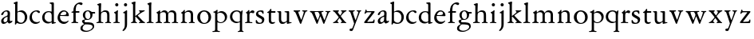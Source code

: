 SplineFontDB: 3.0
FontName: Jannon2
FullName: Jannon2
FamilyName: Jannon2
Weight: Regular
Copyright: Created by trashman with FontForge 2.0 (http://fontforge.sf.net)
UComments: "2010-9-5: Created." 
Version: 001.000
ItalicAngle: 0
UnderlinePosition: -100
UnderlineWidth: 50
Ascent: 700
Descent: 300
LayerCount: 3
Layer: 0 0 "Back"  1
Layer: 1 0 "Fore"  0
Layer: 2 0 "backup"  0
NeedsXUIDChange: 1
XUID: [1021 658 797806517 9253483]
FSType: 0
OS2Version: 0
OS2_WeightWidthSlopeOnly: 0
OS2_UseTypoMetrics: 1
CreationTime: 1283672823
ModificationTime: 1284461884
OS2TypoAscent: 0
OS2TypoAOffset: 1
OS2TypoDescent: 0
OS2TypoDOffset: 1
OS2TypoLinegap: 90
OS2WinAscent: 0
OS2WinAOffset: 1
OS2WinDescent: 0
OS2WinDOffset: 1
HheadAscent: 0
HheadAOffset: 1
HheadDescent: 0
HheadDOffset: 1
MarkAttachClasses: 1
DEI: 91125
Encoding: UnicodeBmp
UnicodeInterp: none
NameList: Adobe Glyph List
DisplaySize: -48
AntiAlias: 1
FitToEm: 1
WinInfo: 64 16 4
BeginPrivate: 9
BlueValues 23 [-21 1 380 410 637 668]
OtherBlues 11 [-260 -241]
BlueScale 9 0.0319355
BlueFuzz 1 0
BlueShift 1 7
StdHW 4 [24]
StdVW 4 [71]
StemSnapH 4 [24]
StemSnapV 4 [71]
EndPrivate
BeginChars: 65536 53

StartChar: a
Encoding: 97 97 0
Width: 408
VWidth: 0
Flags: WO
HStem: -14 52<93.5 183.084> -5 62<282 364.993> 365 34<144.469 231.383>
VStem: 37 73<47.3158 124.649 258.812 316.433> 236 71<66.1794 204.997 226.661 360.891>
LayerCount: 3
Back
SplineSet
308 -5 m 4x62
 256 -5 237 47 233 47 c 4
 232 47 221 35 201 20 c 4
 181 5 151 -14 111 -14 c 4
 87 -14 41 6 41 55 c 4xaa
 41 146 118 183 211 225 c 4
 238 237 239 268 239 311 c 4
 239 342 229 362 181 362 c 4
 158 362 135 344 123 325 c 4
 115 311 111 292 105 276 c 4
 99 259 66 247 57 247 c 4
 45 247 38 253 38 269 c 4
 38 308 114 399 215 399 c 4
 298.050847458 399 314.942545246 333.192760701 314.942545246 257.317306054 c 4xb4
 314.942545246 205.288422867 307 148.525423729 307 105 c 4
 307 77 313 57 335 57 c 4
 351 57 359 62 368 68 c 4
 379 75 389 76 389 61 c 4
 389 28 348 -5 308 -5 c 4x62
112 100 m 4
 112 62 133 38 160 38 c 4
 171 38 183 42 195 50 c 4
 229 72 236 93 236 181 c 6
 236 192 l 6xac
 236 201 235 205 231 205 c 4
 227 205 219 203 210 199 c 4
 165 181 112 150 112 100 c 4
EndSplineSet
Fore
SplineSet
308 -5 m 0x78
 256 -5 239 49 235 49 c 0
 234 49 221 35 201 20 c 0
 181 5 151 -14 111 -14 c 0xb8
 76 -14 37 6 37 55 c 0
 37 146 125 188 211 225 c 0
 240 237 240 244 240 311 c 0
 240 340 232 365 194 365 c 0
 162 365 137 348 123 325 c 0
 115 311 111 292 105 276 c 0
 99 259 66 247 57 247 c 0
 45 247 38 253 38 269 c 0
 38 308 114 399 215 399 c 0
 265.896494462 399 313.228809678 371.257835144 313.228809678 313.994985912 c 0
 313.228809678 266.773904226 307 165 307 123 c 2
 307 105 l 2
 307 77 313 57 335 57 c 0
 351 57 359 62 368 68 c 0
 379 75 389 76 389 61 c 0
 389 28 348 -5 308 -5 c 0x78
110 91 m 0
 110 59 132 38 160 38 c 0
 171 38 183 42 195 50 c 0
 229 72 236 93 236 181 c 2
 236 192 l 2
 236 201 235 205 231 205 c 0
 227 205 219 203 210 199 c 0
 164 181 110 148 110 91 c 0
EndSplineSet
Validated: 524289
Layer: 2
SplineSet
308 -5 m 4x62
 256 -5 237 47 233 47 c 4
 232 47 221 35 201 20 c 4
 181 5 151 -14 111 -14 c 4
 87 -14 41 6 41 55 c 4xaa
 41 146 118 183 211 225 c 4
 238 237 239 268 239 311 c 4
 239 342 229 362 181 362 c 4
 158 362 135 344 123 325 c 4
 115 311 111 292 105 276 c 4
 99 259 66 247 57 247 c 4
 45 247 38 253 38 269 c 4
 38 308 114 399 215 399 c 4
 298.050847458 399 314.942545246 333.192760701 314.942545246 257.317306054 c 4xb4
 314.942545246 205.288422867 307 148.525423729 307 105 c 4
 307 77 313 57 335 57 c 4
 351 57 359 62 368 68 c 4
 379 75 389 76 389 61 c 4
 389 28 348 -5 308 -5 c 4x62
112 100 m 4
 112 62 133 38 160 38 c 4
 171 38 183 42 195 50 c 4
 229 72 236 93 236 181 c 6
 236 192 l 6xac
 236 201 235 205 231 205 c 4
 227 205 219 203 210 199 c 4
 165 181 112 150 112 100 c 4
308 -5 m 0x78
 256 -5 237 47 233 47 c 0
 230 47 173 -14 109 -14 c 0xb8
 78 -14 41 6 41 55 c 0
 41 151 132 193 211 225 c 0
 234 234 236 244 236 267 c 2
 236 290 l 2
 236 328 234 359 181 359 c 0
 158 359 135 341 123 322 c 0
 115 308 113 289 107 273 c 0
 101 256 80 244 57 244 c 0
 45 244 38 250 38 266 c 0
 38 305 114 398 215 398 c 0
 266 398 307 368 307 308 c 0
 307 263 302 115 302 105 c 0
 302 77 313 57 335 57 c 0
 351 57 359 62 368 68 c 0
 379 75 389 76 389 61 c 0
 389 28 348 -5 308 -5 c 0x78
112 100 m 0
 112 58 142 43 172 43 c 0
 233 43 236 118 236 181 c 0
 236 199 235 205 229 205 c 0
 225 205 219 203 210 199 c 0
 165 181 112 150 112 100 c 0
EndSplineSet
EndChar

StartChar: b
Encoding: 98 98 1
Width: 488
VWidth: 0
Flags: W
HStem: -10 36<195.055 315.663> 348 49<186.018 304.093> 648 20G<124.5 140.5>
VStem: 75 71<63.3709 341.848 365.817 597.691> 380 74<103.206 270.62>
LayerCount: 3
Fore
SplineSet
86 -32 m 0
 71 -32 68 -22 68 -12 c 0
 68 0 75 88 75 152 c 2
 75 565 l 2
 75 590 73 590 55 597 c 0
 42 602 26 605 26 618 c 0
 26 627 28 630 46 638 c 0
 76 651 116 668 133 668 c 0
 148 668 151 661 151 648 c 0
 151 632 146 601 146 572 c 2
 146 370 l 2
 146 353 150 355 160 361 c 0
 187 378 229 397 275 397 c 0
 380 397 454 294 454 200 c 0
 454 81 367 -10 246 -10 c 0
 191 -10 139 18 131 18 c 0
 112 18 112 -32 86 -32 c 0
380 188 m 0
 380 276 320 348 219 348 c 0
 179 348 166 344 146 330 c 0
 144 329 144 298 144 266 c 2
 144 99 l 2
 144 81 194 26 257 26 c 0
 345 26 380 112 380 188 c 0
EndSplineSet
Validated: 1
EndChar

StartChar: c
Encoding: 99 99 2
Width: 398
VWidth: 0
Flags: W
HStem: -18 54<174.032 301.404> 371 34<176.863 267.808>
VStem: 26 74<111.772 274.722>
LayerCount: 3
Back
SplineSet
327 326 m 4
 285 326 272 373 233 373 c 4
 203 373 100 345 100 183 c 4
 100 98 172 33 251 33 c 4
 311 33 321 57 336 57 c 4
 343 57 347 52 347 47 c 4
 347 17 272 -21 216 -21 c 4
 112 -21 26 54 26 174 c 4
 26 303 119 407 256 407 c 4
 298 407 356 398 356 357 c 4
 356 340 348 326 327 326 c 4
EndSplineSet
Fore
SplineSet
323 320 m 0
 281 320 272 371 233 371 c 0
 204 371 100 347 100 199 c 0
 100 103 165 36 251 36 c 0
 316 36 318 56 339 62 c 0
 346 64 350 57 350 52 c 0
 350 22 277 -18 216 -18 c 0
 112 -18 26 54 26 174 c 0
 26 303 119 405 256 405 c 0
 298 405 352 392 352 351 c 0
 352 334 338 320 323 320 c 0
EndSplineSet
Validated: 1
EndChar

StartChar: d
Encoding: 100 100 3
Width: 469
VWidth: 0
Flags: W
HStem: -18 55<388.206 425.194> 32 11<245 317> 349 31<165.885 279.707> 636 20G<348 368.5>
VStem: 21 75<113.064 269.474> 317 71<49.7979 318.828 366.004 609.575>
LayerCount: 3
Fore
SplineSet
439 37 m 0xbc
 446 37 451 27 451 17 c 0
 451 5 340 -18 338 -18 c 0xbc
 311 -18 325 32 317 32 c 0
 315 32 261 -5 209 -5 c 0
 88 -5 21 73 21 177 c 0
 21 289 103 380 227 380 c 0
 262 380 307 366 313 366 c 0
 318 366 317 371 317 384 c 2
 317 578 l 2
 317 627 254 603 254 633 c 0
 254 645 265 651 280 652 c 0
 322 655 335 656 361 656 c 0
 376 656 389 646 389 620 c 0
 389 600 388 579 388 561 c 2
 388 68 l 2
 388 44 391 32 407 32 c 0x7c
 418 32 431 37 439 37 c 0xbc
96 194 m 0
 96 83 191 43 245 43 c 0x7c
 273 43 319 48 319 74 c 2
 319 251 l 2
 319 310 281 349 228 349 c 0
 148 349 96 291 96 194 c 0
EndSplineSet
Validated: 1
Layer: 2
SplineSet
439 37 m 4xb8
 446 37 451 27 451 17 c 4
 451 5 340 -18 338 -18 c 4xb8
 311 -18 325 32 317 32 c 4
 315 32 261 -5 209 -5 c 4
 88 -5 21 73 21 177 c 4
 21 289 103 380 227 380 c 4
 262 380 307 366 313 366 c 4
 318 366 317 371 317 384 c 6
 317 578 l 6
 317 627 254 603 254 633 c 4
 254 645 265 651 280 652 c 4
 322 655 335 656 361 656 c 4
 376 656 389 646 389 620 c 4
 389 600 388 599 388 581 c 6
 388 68 l 6
 388 44 391 32 407 32 c 4x78
 418 32 431 37 439 37 c 4xb8
96 194 m 4
 96 83 191 43 245 43 c 4x78
 273 43 319 48 319 74 c 6
 319 251 l 6
 319 310 281 349 228 349 c 4
 148 349 96 291 96 194 c 4
EndSplineSet
EndChar

StartChar: e
Encoding: 101 101 4
Width: 421
VWidth: 0
Flags: W
HStem: -18 63<173.187 304.728> 240 25<119.008 282.913> 369 36<177.188 288.17>
VStem: 30 74<117.445 237.595> 307 76<249 330.572>
LayerCount: 3
Back
SplineSet
369 75 m 4
 369 64 314 -18 220 -18 c 4
 123 -18 30 56 30 177 c 4
 30 291 112 405 223 405 c 4
 318 405 383 328 383 262 c 4
 383 236 374 233 359 233 c 4
 330 233 140 240 116 240 c 4
 105 240 104 222 104 205 c 4
 104 103 172 45 243 45 c 4
 328 45 346 87 354 87 c 4
 365 87 369 81 369 75 c 4
307 311 m 4
 307 354 266 369 226 369 c 4
 175 369 119 303 119 278 c 4
 119 266 130 265 141 265 c 4
 241 265 307 265 307 311 c 4
EndSplineSet
Fore
SplineSet
374 75 m 0
 374 64 319 -18 225 -18 c 0
 124 -18 30 56 30 177 c 0
 30 291 112 405 223 405 c 0
 318 405 383 328 383 262 c 0
 383 236 374 233 359 233 c 0
 330 233 140 240 116 240 c 0
 105 240 104 222 104 205 c 0
 104 103 173 45 248 45 c 0
 333 45 351 87 359 87 c 0
 370 87 374 81 374 75 c 0
307 311 m 0
 307 354 266 369 226 369 c 0
 175 369 119 303 119 278 c 0
 119 266 130 265 141 265 c 0
 241 265 307 265 307 311 c 0
EndSplineSet
Validated: 1
Layer: 2
SplineSet
364 69 m 4
 364 53 301 -18 220 -18 c 4
 123 -18 30 56 30 177 c 4
 30 291 112 405 223 405 c 4
 318 405 383 328 383 262 c 4
 383 236 374 233 359 233 c 4
 330 233 140 240 116 240 c 4
 105 240 104 222 104 205 c 4
 104 103 172 45 243 45 c 4
 319 45 344 85 352 85 c 4
 363 85 364 75 364 69 c 4
307 311 m 4
 307 354 266 369 226 369 c 4
 175 369 119 303 119 278 c 4
 119 266 130 265 141 265 c 4
 241 265 307 265 307 311 c 4
EndSplineSet
EndChar

StartChar: f
Encoding: 102 102 5
Width: 314
VWidth: 0
Flags: MW
HStem: -3 28<37.0808 89.2851 186.875 251.968> 332 48<172.002 287> 608 53<229.499 318.159>
VStem: 101 71<35.0728 332 380.307 523.321>
LayerCount: 3
Fore
SplineSet
172 393 m 0
 172 380 175 380 193 380 c 2
 270 380 l 2
 286 380 287 379 287 367 c 2
 287 344 l 2
 287 335 285 332 270 332 c 2
 193 332 l 2
 173 332 172 330 172 315 c 2
 172 77 l 2
 172 35 192 33 231 26 c 0
 243 24 252 21 252 10 c 0
 252 -2 241 -3 231 -3 c 0
 219 -3 172 1 139 1 c 0
 106 1 85 -3 53 -3 c 0
 44 -3 37 -1 37 9 c 0
 37 21 43 22 55 25 c 0
 87 33 101 39 101 72 c 2
 101 316 l 2
 101 329 99 332 82 332 c 2
 60 332 l 2
 47 332 39 334 39 346 c 0
 39 365 62 366 78 370 c 0
 102 376 100 374 101 405 c 0
 102 441 107 490 127 535 c 0
 152 593 233 661 305 661 c 0
 352 661 388 647 388 623 c 0
 388 601 370 578 349 578 c 0
 316 578 295 608 266 608 c 0
 173 608 172 442 172 393 c 0
EndSplineSet
Validated: 1
EndChar

StartChar: g
Encoding: 103 103 6
Width: 473
VWidth: 0
Flags: W
HStem: -260 34<110.367 264.839> -30 65<121.561 339.893> 103 25<191.781 265.033> 314 49<373.001 455.594> 379 28<183.921 260.631>
VStem: -4 65<-190.96 -86.9331> 44 76<39.0096 96.7859> 70 72<178.625 339.28> 307 67<183.013 312.271> 377 49<-152.556 -60.2243>
LayerCount: 3
Fore
SplineSet
223 379 m 0xf9c0
 169 379 142 321 142 260 c 0
 142 195 172 128 230 128 c 0
 283 128 307 184 307 243 c 0
 307 309 277 379 223 379 c 0xf9c0
377 -101 m 0
 377 -32 258 -30 145 -30 c 0
 136 -30 61 -80 61 -144 c 0xfcc0
 61 -212 152 -226 194 -226 c 0
 269 -226 377 -176 377 -101 c 0
230 407 m 0
 299 407 342 363 355 363 c 2
 416 363 l 2
 448 363 456 362 456 332 c 0
 456 322 454 314 444 314 c 2
 390 314 l 2
 374 314 373 307 373 297 c 0
 373 288 374 279 374 270 c 0
 374 181 316 103 211 103 c 0
 195 103 177 105 162 105 c 0
 139 105 120 85 120 66 c 0xfac0
 120 50 132 35 165 35 c 0
 297 34 426 41 426 -94 c 0
 426 -181 280 -260 175 -260 c 0
 91 -260 -4 -241 -4 -155 c 0xfcc0
 -4 -51 108 -40 108 -21 c 0
 108 -14 44 24 44 67 c 0xfac0
 44 113 139 109 139 121 c 0
 139 131 70 164 70 266 c 0xf9c0
 70 342 129 407 230 407 c 0
EndSplineSet
Validated: 1
EndChar

StartChar: h
Encoding: 104 104 7
Width: 513
VWidth: 0
Flags: W
HStem: -3 28<21.0808 81.3721 171.917 237.965 296.081 350.439 432.003 482.965> 351 47<222.512 333.947> 617 20G<137 153>
VStem: 93 71<33.6497 316.939 334.004 571.519> 358 71<30.9565 326.716>
LayerCount: 3
Fore
SplineSet
164 72 m 2
 164 30 177 33 216 26 c 0
 228 24 238 21 238 10 c 0
 238 -2 226 -3 216 -3 c 0
 204 -3 164 1 131 1 c 0
 98 1 69 -3 37 -3 c 0
 28 -3 21 -1 21 9 c 0
 21 21 27 22 39 25 c 0
 71 33 93 34 93 67 c 2
 93 525 l 2
 93 561 88 568 66 573 c 0
 57 575 43 579 43 591 c 0
 43 603 57 608 68 612 c 0
 100 623 129 637 145 637 c 0
 161 637 170 628 170 618 c 0
 170 589 164 465 164 395 c 2
 164 358 l 2
 164 340 165 334 168 334 c 0
 172 334 178 343 187 351 c 0
 218 378 254 398 300 398 c 0
 397 398 429 349 429 255 c 2
 429 72 l 2
 429 30 430 34 461 26 c 0
 473 23 483 21 483 10 c 0
 483 -2 471 -3 461 -3 c 0
 449 -3 416 1 386 1 c 0
 355 1 336 -3 312 -3 c 0
 303 -3 296 -1 296 9 c 0
 296 21 302 22 314 25 c 0
 346 33 358 34 358 67 c 2
 358 228 l 2
 358 284 356 351 278 351 c 0
 249 351 218 344 195 326 c 0
 165 303 164 271 164 223 c 2
 164 72 l 2
EndSplineSet
Validated: 1
EndChar

StartChar: i
Encoding: 105 105 8
Width: 264
VWidth: 0
Flags: W
HStem: -3 28<28.0808 88.5062 169.006 229.965> 533 100<92.4375 175.562>
VStem: 84 100<541.438 624.562> 95 71<30.5186 310.846>
LayerCount: 3
Fore
SplineSet
166 72 m 2xd0
 166 25 169 33 208 26 c 0
 220 24 230 21 230 10 c 0
 230 -2 218 -3 208 -3 c 0
 182 -3 153 1 120 1 c 0
 94 1 74 -3 44 -3 c 0
 35 -3 28 -1 28 9 c 0
 28 21 34 22 46 25 c 0
 78 33 95 26 95 67 c 2
 95 260 l 2
 95 298 89 301 66 316 c 0
 58 321 50 323 50 335 c 0
 50 357 68 347 108 372 c 0
 138 391 143 411 160 411 c 0
 167 411 171 406 171 391 c 0
 171 380 166 338 166 327 c 2
 166 72 l 2xd0
84 583 m 0xe0
 84 611 106 633 134 633 c 0
 162 633 184 611 184 583 c 0
 184 555 162 533 134 533 c 0
 106 533 84 555 84 583 c 0xe0
EndSplineSet
Validated: 1
Layer: 2
SplineSet
166 72 m 6xd0
 166 25 169 33 208 26 c 4
 220 24 230 21 230 10 c 4
 230 -2 218 -3 208 -3 c 4
 182 -3 153 1 120 1 c 4
 94 1 74 -3 44 -3 c 4
 35 -3 28 -1 28 9 c 4
 28 21 34 22 46 25 c 4
 78 33 95 26 95 67 c 6
 95 260 l 6
 95 298 89 301 66 316 c 4
 58 321 50 323 50 335 c 4
 50 348 56 350 66 353 c 4
 92 360 121 377 141 400 c 4
 147 407 154 411 160 411 c 4
 167 411 171 406 171 391 c 4
 171 380 166 338 166 327 c 6
 166 72 l 6xd0
84 583 m 4xe0
 84 611 106 633 134 633 c 4
 162 633 184 611 184 583 c 4
 184 555 162 533 134 533 c 4
 106 533 84 555 84 583 c 4xe0
EndSplineSet
EndChar

StartChar: j
Encoding: 106 106 9
Width: 264
VWidth: 0
Flags: W
HStem: 533 100<92.4375 175.562>
VStem: 84 100<541.438 624.562> 111 71<-137.427 318.092>
LayerCount: 3
Fore
SplineSet
111 301 m 2xa0
 111 314 101 317 91 318 c 0
 66 320 56 319 56 332 c 0
 56 350 92 362 115 377 c 0
 152 401 154 411 168 411 c 0
 175 411 184 403 184 388 c 0xc0
 184 377 182 338 182 327 c 2
 182 -25 l 2
 182 -61 179 -102 154 -151 c 0
 145 -168 97 -241 55 -241 c 0
 49 -241 38 -231 38 -222 c 0
 38 -220 39 -218 40 -217 c 0
 107 -139 111 -114 111 -24 c 2
 111 301 l 2xa0
84 583 m 0
 84 611 106 633 134 633 c 0
 162 633 184 611 184 583 c 0
 184 555 162 533 134 533 c 0
 106 533 84 555 84 583 c 0
EndSplineSet
Validated: 1
Layer: 2
SplineSet
111 301 m 6xa0
 111 314 101 317 91 318 c 4
 66 320 56 319 56 332 c 4
 56 345 73 353 82 358 c 4
 109 372 130 386 149 402 c 4
 156 408 162 411 168 411 c 4
 175 411 184 403 184 388 c 4xc0
 184 377 182 338 182 327 c 6
 182 -25 l 6
 182 -61 179 -102 154 -151 c 4
 145 -168 97 -241 55 -241 c 4
 49 -241 38 -231 38 -222 c 4
 38 -220 39 -218 40 -217 c 4
 107 -139 111 -114 111 -24 c 6
 111 301 l 6xa0
84 583 m 4
 84 611 106 633 134 633 c 4
 162 633 184 611 184 583 c 4
 184 555 162 533 134 533 c 4
 106 533 84 555 84 583 c 4
EndSplineSet
EndChar

StartChar: k
Encoding: 107 107 10
Width: 491
VWidth: 0
Flags: W
HStem: -3 30<29.1805 82.6914 173.375 221.376 273.616 318.995 427.815 472.974> 361 28<277.01 308.897 415.007 461.941> 648 20G<143 162>
VStem: 93 71<34.9395 195 214 595.621> 311 151<326.5 381.5>
DStem2: 245 222 187 186 0.697865 -0.71623<-7.14978 181.859>
LayerCount: 3
Fore
SplineSet
164 72 m 2
 164 45 179 34 194 27 c 0
 209 20 223 17 223 7 c 0
 223 -2 217 -3 209 -3 c 0
 189 -3 165 1 131 1 c 0
 98 1 70 -3 45 -3 c 0
 36 -3 29 -1 29 9 c 0
 29 21 35 24 47 27 c 0
 79 35 93 42 93 72 c 2
 93 549 l 2
 93 585 87 586 66 599 c 0
 58 604 43 610 43 622 c 0
 43 634 57 639 68 643 c 0
 100 654 132 668 154 668 c 0
 170 668 170 659 170 642 c 0
 169 613 164 602 164 532 c 2
 164 214 l 1
 202 241 311 316 311 337 c 0
 311 353 300 357 290 361 c 0
 283 364 277 367 277 375 c 0
 277 384 291 389 302 389 c 0
 322 389 353 387 368 387 c 0
 411 387 422 389 440 389 c 0
 453 389 462 387 462 376 c 0
 462 367 453 365 442 360 c 0
 340 313 305 279 250 238 c 0
 247 236 238 229 245 222 c 2
 397 66 l 2
 422 40 447 32 461 25 c 0
 469 21 473 18 473 13 c 0
 473 0 466 -1 449 -1 c 0
 414 -1 427 0 388 0 c 0
 345 0 330 -2 289 -2 c 0
 279 -2 273 0 273 9 c 0
 273 20 291 23 304 27 c 0
 312 30 319 33 319 40 c 0
 319 44 316 50 310 57 c 0
 264 108 208 166 187 186 c 0
 180 193 164 204 164 195 c 2
 164 72 l 2
EndSplineSet
Validated: 1
EndChar

StartChar: l
Encoding: 108 108 11
Width: 274
VWidth: 0
Flags: W
HStem: -3 28<21.0808 81.3721 171.917 237.965> 624 20G<143 162>
VStem: 93 71<33.6497 571.621>
LayerCount: 3
Fore
SplineSet
164 72 m 2
 164 30 177 33 216 26 c 0
 228 24 238 21 238 10 c 0
 238 -2 226 -3 216 -3 c 0
 204 -3 164 1 131 1 c 0
 98 1 69 -3 37 -3 c 0
 28 -3 21 -1 21 9 c 0
 21 21 27 22 39 25 c 0
 71 33 93 34 93 67 c 2
 93 525 l 2
 93 561 87 562 66 575 c 0
 58 580 43 586 43 598 c 0
 43 610 57 615 68 619 c 0
 100 630 132 644 154 644 c 0
 170 644 170 635 170 618 c 0
 169 589 164 578 164 508 c 2
 164 72 l 2
EndSplineSet
Validated: 1
EndChar

StartChar: m
Encoding: 109 109 12
Width: 763
VWidth: 0
Flags: W
HStem: -3 28<27.0808 81.7383 178.516 227.971 279.092 338.592 426.663 484.96 534.092 594.186 679.003 733.959> 352 57<234.096 331.007 468.333 582.144>
VStem: 93 71<33.8934 308.711> 349 71<32.723 332.49> 605 71<33.1035 327.246>
CounterMasks: 1 38
LayerCount: 3
Fore
SplineSet
169 354 m 2
 169 340 180 344 187 351 c 0
 218 378 253 409 299 409 c 0
 361 409 393 378 411 329 c 1
 439 363 470 409 542 409 c 0
 625 409 676 362 676 270 c 2
 676 72 l 2
 676 30 677 34 708 26 c 0
 720 23 734 21 734 10 c 0
 734 -2 720 -3 710 -3 c 0
 698 -3 663 1 633 1 c 0
 602 1 575 -3 551 -3 c 0
 542 -3 534 -1 534 9 c 0
 534 21 541 22 553 25 c 0
 585 33 605 34 605 67 c 2
 605 246 l 2
 605 297 602 352 511 352 c 0
 459 352 420 337 420 270 c 2
 420 72 l 2
 420 30 430 34 461 26 c 0
 473 23 485 21 485 10 c 0
 485 -2 471 -3 461 -3 c 0
 449 -3 407 1 377 1 c 0
 346 1 320 -3 296 -3 c 0
 287 -3 279 -1 279 9 c 0
 279 21 286 22 298 25 c 0
 330 33 349 34 349 67 c 2
 349 260 l 2
 349 307 343 352 270 352 c 0
 219 352 164 323 164 292 c 2
 164 76 l 2
 164 56 168 36 206 26 c 0
 218 23 228 21 228 10 c 0
 228 -2 218 -3 208 -3 c 0
 196 -3 163 1 131 1 c 0
 109 1 51 -3 43 -3 c 0
 34 -3 27 -1 27 9 c 0
 27 21 33 22 45 25 c 0
 77 33 93 37 93 72 c 2
 93 275 l 2
 93 287 92 303 83 309 c 0
 68 319 52 324 52 337 c 0
 52 356 88 362 107 375 c 0
 135 395 133 406 153 406 c 0
 161 406 169 399 169 391 c 2
 169 354 l 2
EndSplineSet
Validated: 1
Layer: 2
SplineSet
169 354 m 6
 169 340 180 344 187 351 c 4
 218 378 253 409 299 409 c 4
 361 409 393 378 411 329 c 5
 439 363 470 409 542 409 c 4
 625 409 676 362 676 270 c 6
 676 72 l 6
 676 30 677 34 708 26 c 4
 720 23 734 21 734 10 c 4
 734 -2 720 -3 710 -3 c 4
 698 -3 663 1 633 1 c 4
 602 1 575 -3 551 -3 c 4
 542 -3 534 -1 534 9 c 4
 534 21 541 22 553 25 c 4
 585 33 605 34 605 67 c 6
 605 246 l 6
 605 297 602 352 511 352 c 4
 459 352 420 337 420 270 c 6
 420 72 l 6
 420 30 430 34 461 26 c 4
 473 23 485 21 485 10 c 4
 485 -2 471 -3 461 -3 c 4
 449 -3 407 1 377 1 c 4
 346 1 320 -3 296 -3 c 4
 287 -3 279 -1 279 9 c 4
 279 21 286 22 298 25 c 4
 330 33 349 34 349 67 c 6
 349 260 l 6
 349 307 343 352 270 352 c 4
 219 352 164 323 164 292 c 6
 164 76 l 6
 164 56 168 36 206 26 c 4
 218 23 228 21 228 10 c 4
 228 -2 218 -3 208 -3 c 4
 196 -3 163 1 131 1 c 4
 109 1 51 -3 43 -3 c 4
 34 -3 27 -1 27 9 c 4
 27 21 33 22 45 25 c 4
 77 33 93 37 93 72 c 6
 93 275 l 6
 93 287 92 303 83 309 c 4
 68 319 52 324 52 337 c 4
 52 348 64 355 79 361 c 4
 102 371 108 374 131 396 c 4
 134 399 139 406 153 406 c 4
 161 406 169 399 169 391 c 6
 169 354 l 6
EndSplineSet
EndChar

StartChar: n
Encoding: 110 110 13
Width: 515
VWidth: 0
Flags: W
HStem: -3 28<40.0808 81.7758 175.862 235.971 291.092 346.439 428.003 480.96> 351 47<214.679 328.739>
VStem: 93 71<33.4353 296.717> 354 71<30.9565 324.979>
LayerCount: 3
Fore
SplineSet
164 347 m 0
 164 341 164 339 166 339 c 0
 170 339 178 348 187 356 c 0
 218 383 247 398 293 398 c 0
 376 398 425 362 425 270 c 2
 425 72 l 2
 425 30 426 34 457 26 c 0
 469 23 481 21 481 10 c 0
 481 -2 467 -3 457 -3 c 0
 445 -3 412 1 382 1 c 0
 351 1 332 -3 308 -3 c 0
 299 -3 291 -1 291 9 c 0
 291 21 298 22 310 25 c 0
 342 33 354 34 354 67 c 2
 354 228 l 2
 354 284 353 351 264 351 c 0
 224 351 164 323 164 292 c 2
 164 69 l 2
 164 41 175 33 214 26 c 0
 226 24 236 21 236 10 c 0
 236 -2 226 -3 216 -3 c 0
 204 -3 163 1 131 1 c 0
 109 1 64 -3 56 -3 c 0
 47 -3 40 -1 40 9 c 0
 40 21 46 22 58 25 c 0
 90 33 93 58 93 77 c 2
 93 269 l 2
 93 283 93 291 82 297 c 0
 66 306 51 302 51 322 c 0
 51 338 79 338 106 365 c 0
 134 393 136 412 153 412 c 0
 159 412 168 408 168 398 c 0
 168 382 164 362 164 347 c 0
EndSplineSet
Validated: 1
Layer: 2
SplineSet
164 347 m 4
 164 341 164 339 166 339 c 4
 170 339 178 348 187 356 c 4
 218 383 247 398 293 398 c 4
 376 398 425 362 425 270 c 6
 425 72 l 6
 425 30 426 34 457 26 c 4
 469 23 481 21 481 10 c 4
 481 -2 467 -3 457 -3 c 4
 445 -3 412 1 382 1 c 4
 351 1 332 -3 308 -3 c 4
 299 -3 291 -1 291 9 c 4
 291 21 298 22 310 25 c 4
 342 33 354 34 354 67 c 6
 354 228 l 6
 354 284 353 351 264 351 c 4
 224 351 164 323 164 292 c 6
 164 69 l 6
 164 41 175 33 214 26 c 4
 226 24 236 21 236 10 c 4
 236 -2 226 -3 216 -3 c 4
 204 -3 163 1 131 1 c 4
 109 1 64 -3 56 -3 c 4
 47 -3 40 -1 40 9 c 4
 40 21 46 22 58 25 c 4
 90 33 93 58 93 77 c 6
 93 269 l 6
 93 283 93 291 82 297 c 4
 66 306 51 302 51 322 c 4
 51 333 65 337 79 345 c 4
 103 359 118 376 133 398 c 4
 138 406 145 412 153 412 c 4
 159 412 168 408 168 398 c 4
 168 382 164 362 164 347 c 4
EndSplineSet
EndChar

StartChar: o
Encoding: 111 111 14
Width: 510
VWidth: 0
Flags: W
HStem: -21 29<202.588 306.072> 370 38<182.849 306.347>
VStem: 31 88<95.8416 286.888> 383 82<98.336 284.606>
LayerCount: 3
Back
SplineSet
465 198 m 0
 465 57 352 -21 247 -21 c 0
 145 -21 31 47 31 192 c 0
 31 329 145 410 252 410 c 0
 330 410 465 350 465 198 c 0
118 210 m 0
 118 105 171 8 251 8 c 0
 332 8 386 112 386 185 c 0
 386 286 325 372 245 372 c 0
 173 372 118 295 118 210 c 0
EndSplineSet
Fore
SplineSet
465 197 m 0
 465 56 352 -21 247 -21 c 0
 145 -21 31 46 31 191 c 0
 31 328 145 408 252 408 c 0
 330 408 465 349 465 197 c 0
251 8 m 0
 340 8 383 93 383 181 c 0
 383 274 335 370 245 370 c 0
 160 370 119 288 119 202 c 0
 119 107 168 8 251 8 c 0
EndSplineSet
Validated: 1
EndChar

StartChar: p
Encoding: 112 112 15
Width: 502
VWidth: 0
Flags: W
HStem: -278 29<5.0124 80.2895 170.74 243.928> 0 26<213.371 321.119> 334 51<209.604 327.845>
VStem: 91 71<-240.877 18 57.3664 320.186> 398 68<112.394 257.447>
LayerCount: 3
Back
SplineSet
466 208 m 0
 466 132 432 74 380 38 c 0
 349 16 314 0 269 0 c 0
 238 0 206 7 174 22 c 0
 163 27 162 23 162 18 c 2
 162 -198 l 2
 162 -230 163 -237 196 -244 c 0
 219 -249 244 -254 244 -264 c 0
 244 -274 236 -278 215 -278 c 0
 194 -278 166 -274 136 -274 c 0
 112 -274 40 -278 31 -278 c 0
 5 -278 5 -273 5 -264 c 0
 5 -253 15 -250 28 -249 c 0
 90 -246 91 -235 91 -162 c 2
 91 316 l 2
 91 348 33 331 33 355 c 0
 33 380 61 366 96 386 c 0
 122 401 138 427 152 427 c 0
 159 427 168 423 168 410 c 0
 168 400 161 360 161 345 c 0
 161 341 163 339 166 339 c 0
 173 339 187 350 193 354 c 0
 225 375 259 385 292 385 c 0
 390 385 466 309 466 208 c 0
251 334 m 0
 231 334 210 332 189 323 c 0
 170 315 160 304 160 300 c 2
 160 105 l 2
 160 57 223 26 267 26 c 0
 307 26 337 44 359 68 c 0
 384 95 398 131 398 171 c 0
 398 250 348 334 251 334 c 0
EndSplineSet
Fore
SplineSet
466 208 m 0
 466 132 432 74 380 38 c 0
 349 16 314 0 269 0 c 0
 238 0 206 7 174 22 c 0
 163 27 162 23 162 18 c 2
 162 -198 l 2
 162 -230 163 -237 196 -244 c 0
 219 -249 244 -254 244 -264 c 0
 244 -274 236 -278 215 -278 c 0
 194 -278 166 -274 136 -274 c 0
 112 -274 40 -278 31 -278 c 0
 5 -278 5 -273 5 -264 c 0
 5 -253 15 -250 28 -249 c 0
 90 -246 91 -235 91 -162 c 2
 91 316 l 2
 91 348 33 331 33 355 c 0
 33 380 61 366 96 386 c 0
 122 401 138 427 152 427 c 0
 159 427 168 423 168 410 c 0
 168 400 161 360 161 345 c 0
 161 334 174 341 179 344 c 0
 210 364 238 385 292 385 c 0
 390 385 466 309 466 208 c 0
251 334 m 0
 231 334 210 332 189 323 c 0
 170 315 160 304 160 300 c 2
 160 105 l 2
 160 57 223 26 267 26 c 0
 307 26 337 44 359 68 c 0
 384 95 398 131 398 171 c 0
 398 250 348 334 251 334 c 0
EndSplineSet
Validated: 1
Layer: 2
SplineSet
286 383 m 4
 386 383 466 315 466 208 c 4
 466 90 386 0 266 0 c 4
 216 0 189 15 174 22 c 4
 163 27 162 23 162 18 c 6
 162 -198 l 6
 162 -230 163 -237 196 -244 c 4
 219 -249 244 -254 244 -264 c 4
 244 -274 236 -278 215 -278 c 4
 194 -278 166 -274 136 -274 c 4
 112 -274 40 -278 31 -278 c 4
 5 -278 5 -273 5 -264 c 4
 5 -253 15 -250 28 -249 c 4
 90 -246 91 -235 91 -162 c 6
 91 316 l 6
 91 348 33 331 33 355 c 4
 33 380 61 366 96 386 c 4
 122 401 143 427 157 427 c 4
 164 427 173 423 173 410 c 4
 173 400 169 387 167 345 c 4
 167 341 168 339 171 339 c 4
 177 339 189 348 199 354 c 4
 235 378 265 383 286 383 c 4
230 333 m 4
 186 333 160 320 160 314 c 6
 160 105 l 6
 160 57 223 26 267 26 c 4
 339 26 403 89 403 178 c 4
 403 267 325 333 230 333 c 4
EndSplineSet
EndChar

StartChar: q
Encoding: 113 113 16
Width: 475
VWidth: 0
Flags: W
HStem: 1 41<189.628 318.324> 354 34<178.765 301.106> 383 20G<400 418>
VStem: 31 73<122.415 281.66> 341 71<-242.004 23 46.6143 321.691>
LayerCount: 3
Fore
SplineSet
412 -215 m 2xb8
 412 -261 459 -242 459 -266 c 0
 459 -276 452 -278 440 -278 c 0
 419 -278 386 -274 371 -274 c 0
 333 -274 311 -278 292 -278 c 0
 281 -278 271 -274 271 -267 c 0
 271 -243 341 -262 341 -203 c 2
 341 23 l 2
 341 32 325 25 318 21 c 0
 295 10 271 1 238 1 c 0
 120 1 31 85 31 193 c 0
 31 310 125 388 239 388 c 0xd8
 306 388 356 360 372 360 c 0
 393 360 386 403 414 403 c 0
 422 403 426 393 426 386 c 0
 426 357 412 268 412 217 c 2
 412 -215 l 2xb8
343 270 m 2
 343 321 289 354 243 354 c 0
 167 354 104 291 104 208 c 0
 104 95 192 42 267 42 c 0
 312 42 343 44 343 80 c 2
 343 270 l 2
EndSplineSet
Validated: 1
EndChar

StartChar: r
Encoding: 114 114 17
Width: 337
VWidth: 0
Flags: W
HStem: -3 28<28.0808 88.5062 174.019 259.965> 314 89<214.255 312.667> 332 12<169 213>
VStem: 95 71<31.5472 308.533>
LayerCount: 3
Fore
SplineSet
166 255 m 2xb0
 166 67 l 2
 166 20 199 33 238 26 c 0
 250 24 260 21 260 10 c 0
 260 -2 248 -3 238 -3 c 0
 206 -3 174 1 141 1 c 0
 108 1 76 -3 44 -3 c 0
 35 -3 28 -1 28 9 c 0
 28 21 34 22 46 25 c 0
 78 33 95 26 95 67 c 2
 95 268 l 2
 95 291 95 299 83 309 c 0
 66 322 56 322 56 337 c 0
 56 352 79 351 106 377 c 0
 130 400 134 419 148 419 c 0
 163 419 165 403 165 385 c 2
 165 353 l 2
 165 345 167 344 169 344 c 0xb0
 173 344 178 351 184 357 c 0
 204 379 229 403 266 403 c 0
 295 403 320 387 320 356 c 0
 320 337 309 314 282 314 c 0xd0
 253 314 240 332 213 332 c 0
 178 332 166 299 166 255 c 2xb0
EndSplineSet
Validated: 1
Layer: 2
SplineSet
166 255 m 6xb0
 166 67 l 6
 166 20 199 33 238 26 c 4
 250 24 260 21 260 10 c 4
 260 -2 248 -3 238 -3 c 4
 206 -3 174 1 141 1 c 4
 108 1 76 -3 44 -3 c 4
 35 -3 28 -1 28 9 c 4
 28 21 34 22 46 25 c 4
 78 33 95 26 95 67 c 6
 95 268 l 6
 95 291 95 299 83 309 c 4
 66 322 56 322 56 337 c 4
 56 347 66 350 80 358 c 4
 104 372 114 384 131 407 c 4
 139 417 142 419 148 419 c 4
 163 419 165 403 165 385 c 6
 165 353 l 6
 165 345 167 344 169 344 c 4xb0
 173 344 178 351 184 357 c 4
 204 379 229 403 266 403 c 4
 295 403 320 387 320 356 c 4
 320 337 309 314 282 314 c 4xd0
 253 314 240 332 213 332 c 4
 178 332 166 299 166 255 c 6xb0
EndSplineSet
EndChar

StartChar: s
Encoding: 115 115 18
Width: 341
VWidth: 0
Flags: W
HStem: -20 34<115.056 213.316> 367 39<123.952 225.352>
VStem: 46 67<275.076 352.048> 237 71<38.0849 131.253>
LayerCount: 3
Fore
SplineSet
308 120 m 0
 308 41 261 -20 162 -20 c 0
 113 -20 89 -14 69 -7 c 0
 40 3 41 24 40 51 c 0
 40 60 39 75 39 80 c 0
 39 82 40 104 57 104 c 0
 87 104 75 14 173 14 c 0
 210 14 237 46 237 89 c 0
 237 174 46 171 46 286 c 0
 46 348 92 406 201 406 c 0
 244 406 284 402 284 367 c 2
 284 314 l 2
 284 303 279 293 270 293 c 0
 256 293 246 319 243 324 c 0
 225 359 198 367 180 367 c 0
 146 367 113 354 113 318 c 0
 113 230 308 240 308 120 c 0
EndSplineSet
Validated: 1
EndChar

StartChar: t
Encoding: 116 116 19
Width: 335
VWidth: 0
Flags: W
HStem: -11 51<180.191 272.43> 335 50<178.148 306.96>
VStem: 97 71<52.2812 330.916>
LayerCount: 3
Fore
SplineSet
161 458 m 0
 177 458 178 446 178 421 c 2
 178 403 l 2
 178 387 180 385 188 385 c 2
 285 385 l 2
 301 385 307 380 307 371 c 2
 307 361 l 2
 307 341 306 335 283 335 c 2
 184 335 l 2
 171 335 168 334 168 323 c 2
 168 115 l 2
 168 53 191 40 237 40 c 0
 265 40 275 50 285 50 c 0
 288 50 294 46 294 38 c 0
 294 22 254 -11 203 -11 c 0
 132 -11 97 32 97 96 c 2
 97 311 l 2
 97 323 96 331 82 331 c 2
 62 331 l 2
 53 331 47 332 47 341 c 0
 47 365 73 357 108 393 c 0
 141 427 139 458 161 458 c 0
EndSplineSet
Validated: 1
Layer: 2
SplineSet
161 458 m 4
 177 458 178 446 178 421 c 6
 178 403 l 6
 178 387 180 385 188 385 c 6
 285 385 l 6
 301 385 307 380 307 371 c 6
 307 361 l 6
 307 341 306 335 283 335 c 6
 184 335 l 6
 171 335 168 334 168 323 c 6
 168 115 l 6
 168 53 191 40 237 40 c 4
 258 40 275 50 285 50 c 4
 288 50 294 46 294 38 c 4
 294 22 259 -11 203 -11 c 4
 132 -11 97 32 97 96 c 6
 97 311 l 6
 97 323 96 331 82 331 c 6
 62 331 l 6
 53 331 47 332 47 341 c 4
 47 350 52 356 62 361 c 4
 94 377 116 396 132 426 c 4
 138 438 146 458 161 458 c 4
EndSplineSet
EndChar

StartChar: u
Encoding: 117 117 20
Width: 517
VWidth: 0
Flags: W
HStem: -14 54<182.011 276.963> 14 29<412.025 488.818> 363 20G<125 145.5 375 395.5>
VStem: 89 71<61.8789 346.102> 339 71<43 44.0033 65.3961 344.071>
LayerCount: 3
Fore
SplineSet
324 44 m 0x78
 286 9 255 -14 195 -14 c 0
 100 -14 89 82 89 124 c 2
 89 324 l 2
 89 350 33 350 33 365 c 0
 33 377 38 378 53 379 c 0
 95 382 112 383 138 383 c 0
 153 383 161 374 161 348 c 0
 161 328 160 307 160 289 c 2
 160 146 l 2
 160 106 163 40 238 40 c 0xb8
 293 40 339 74 339 97 c 2
 339 324 l 2
 339 359 264 337 264 361 c 0
 264 373 269 378 284 379 c 0
 326 382 362 383 388 383 c 0
 403 383 411 374 411 348 c 0
 411 328 410 307 410 289 c 2
 410 68 l 2
 410 44 412 43 428 43 c 2
 471 43 l 2
 478 43 489 42 489 30 c 0
 489 22 479 18 462 14 c 0
 424 6 357 -10 356 -10 c 0
 341 -10 339 -4 339 38 c 0
 339 58 335 55 324 44 c 0x78
EndSplineSet
Validated: 1
EndChar

StartChar: v
Encoding: 118 118 21
Width: 511
VWidth: 0
Flags: W
HStem: -16 21G<240.5 250.5> 355 34<172.142 229.988 400.418 457.488>
VStem: 23 149<322 378> 345 113<326 382.5>
LayerCount: 3
Back
SplineSet
230 371 m 4
 230 361 226 357 212 355 c 4
 194 352 172 352 172 336 c 4
 172 308 218 209 256 120 c 4
 263 103 263 100 271 118 c 4
 298 180 345 318 345 340 c 4
 345 363 291 349 291 372 c 4
 291 389 310 389 325 389 c 4
 341 389 359 387 378 387 c 4
 402 387 413 389 433 389 c 4
 443 389 458 387 458 378 c 4
 458 364 453 360 440 358 c 4
 408 352 399 347 380 294 c 4
 350 209 302 106 273 21 c 4
 263 -10 257 -16 244 -16 c 4
 237 -16 228 -6 220 11 c 4
 183 90 111 276 78 328 c 4
 61 355 23 343 23 374 c 4
 23 382 31 389 40 389 c 4
 62 389 84 387 124 387 c 4
 148 387 191 389 215 389 c 4
 227 389 230 383 230 371 c 4
EndSplineSet
Fore
SplineSet
230 371 m 0
 230 361 226 357 212 355 c 0
 194 352 172 352 172 336 c 0
 172 308 260 106 264 106 c 0
 272 106 345 312 345 340 c 0
 345 363 291 349 291 372 c 0
 291 389 310 389 325 389 c 0
 341 389 359 387 378 387 c 0
 402 387 413 389 433 389 c 0
 443 389 458 387 458 378 c 0
 458 364 453 360 440 358 c 0
 408 352 399 347 380 294 c 0
 350 209 302 106 273 21 c 0
 263 -10 257 -16 244 -16 c 0
 237 -16 228 -6 220 11 c 0
 183 90 111 276 78 328 c 0
 61 355 23 343 23 374 c 0
 23 382 31 389 40 389 c 0
 62 389 84 387 124 387 c 0
 148 387 191 389 215 389 c 0
 227 389 230 383 230 371 c 0
EndSplineSet
Validated: 1
EndChar

StartChar: w
Encoding: 119 119 22
Width: 715
VWidth: 0
Flags: W
HStem: -11 120<254.5 281.5 469.5 493.229> 362 23<184.736 301.671 400.781 461.207 518.138 572.633 638.478 679.745>
VStem: 34 150<327 381.182> 340 57<277.466 326.262> 575 105<338 383.5>
LayerCount: 3
Fore
SplineSet
434 390 m 0
 444 390 462 390 462 378 c 0
 462 360 436 360 423 358 c 0
 405 355 397 352 397 341 c 0
 397 335 399 326 404 313 c 2
 404 313 483 109 490 109 c 0
 501 109 548 247 568 312 c 0
 571 323 575 334 575 342 c 0
 575 352 568 358 551 360 c 0
 535 361 518 362 518 375 c 0
 518 389 530 390 543 390 c 0
 561 390 582 388 605 388 c 0
 624 388 646 390 660 390 c 0
 670 390 680 388 680 379 c 0
 680 369 679 363 667 361 c 0
 640 357 629 348 616 313 c 0
 584 230 529 114 500 29 c 0
 491 1 482 -11 473 -11 c 0
 466 -11 458 -5 451 12 c 2
 451 12 368 226 363 226 c 0
 360 226 291 42 283 21 c 0
 271 -9 271 -11 258 -11 c 0
 251 -11 246 -5 238 12 c 0
 201 91 126 277 92 329 c 0
 73 358 34 347 34 375 c 0
 34 383 42 390 54 390 c 0
 76 390 101 388 141 388 c 0
 164 388 188 385 242 385 c 0
 276 385 318 388 344 388 c 0
 371 388 407 390 434 390 c 0
247 362 m 0
 195 362 184 356 184 347 c 0
 184 307 275 107 279 107 c 0
 284 107 323 210 332 237 c 0
 337 251 340 260 340 269 c 0
 340 282 323 319 316 330 c 0
 300 357 297 362 247 362 c 0
EndSplineSet
Validated: 1
EndChar

StartChar: x
Encoding: 120 120 23
Width: 511
VWidth: 0
Flags: W
HStem: -3 28<35.0808 82.6609> 358 31<187.13 222.799 406.146 457.735>
VStem: 35 140<4 68.5> 213 67<175.707 206.095> 321 137<330.5 382.5>
DStem2: 248 245 202 194 0.636265 -0.771471<-106.898 16.0296 68.7282 193.701>
LayerCount: 3
Fore
SplineSet
223 371 m 0
 223 361 219 357 205 355 c 0
 187 352 186 342 186 333 c 0
 186 322 227 270 248 245 c 0
 254 238 257 234 260 234 c 0
 263 234 266 237 271 245 c 0
 288 270 321 320 321 341 c 0
 321 364 282 349 282 372 c 0
 282 389 301 389 316 389 c 0
 332 389 359 387 378 387 c 0
 402 387 413 389 433 389 c 0
 443 389 458 387 458 378 c 0
 458 364 453 360 440 358 c 0
 393 350 320 263 290 226 c 0
 284 218 280 213 280 209 c 0
 280 205 283 201 288 194 c 0
 318 153 402 43 431 26 c 0
 442 20 453 21 453 10 c 0
 453 -2 441 -3 431 -3 c 0
 419 -3 396 1 366 1 c 0
 335 1 316 -3 292 -3 c 0
 283 -3 276 -1 276 9 c 0
 276 22 313 25 313 47 c 0
 313 57 269 113 248 139 c 0
 237 152 237 152 226 139 c 0
 208 118 175 78 175 59 c 0
 175 44 177 30 191 26 c 0
 203 23 213 21 213 10 c 0
 213 -2 201 -3 191 -3 c 0
 179 -3 154 1 121 1 c 0
 88 1 83 -3 51 -3 c 0
 42 -3 35 -1 35 9 c 0
 35 21 41 22 53 25 c 0
 106 38 158 107 202 157 c 0
 209 165 213 170 213 175 c 0
 213 180 209 185 202 194 c 0
 176 227 119 298 88 333 c 0
 67 357 33 347 33 374 c 0
 33 382 41 389 50 389 c 0
 72 389 84 387 124 387 c 0
 148 387 176 389 190 389 c 0
 212 389 223 383 223 371 c 0
EndSplineSet
Validated: 1
EndChar

StartChar: y
Encoding: 121 121 24
Width: 470
VWidth: 0
Flags: W
HStem: -246 79<56.5904 143.965> 360 29<166.151 217.992 381.287 418.822>
VStem: 23 137<315 378> 325 94<316 382.5>
LayerCount: 3
Back
SplineSet
52 -209 m 0
 52 -174 82 -167 101 -167 c 0
 105 -167 116 -169 120 -169 c 0
 135 -169 147 -141 154 -124 c 0
 177 -70 194 -19 194 -7 c 0
 194 -3 93 294 78 328 c 0
 64 360 23 343 23 374 c 0
 23 382 31 389 40 389 c 0
 62 389 84 387 124 387 c 0
 148 387 174 389 198 389 c 0
 210 389 218 386 218 374 c 0
 218 364 207 362 193 360 c 0
 175 357 160 345 160 329 c 0
 160 301 236 89 240 89 c 0
 245 89 325 304 325 328 c 0
 325 372 271 349 271 372 c 0
 271 389 290 389 305 389 c 0
 311 389 321 387 348 387 c 0
 361 387 389 389 399 389 c 0
 409 389 419 387 419 378 c 0
 419 364 413 363 401 358 c 0
 377 348 379 347 360 294 c 0
 330 209 281 106 252 21 c 0
 245 -1 207 -98 175 -172 c 0
 168 -189 162 -210 152 -225 c 0
 142 -240 125 -246 105 -246 c 0
 72 -246 52 -234 52 -209 c 0
EndSplineSet
Fore
SplineSet
52 -209 m 0
 52 -174 82 -167 101 -167 c 0
 105 -167 116 -169 120 -169 c 0
 135 -169 147 -141 154 -124 c 0
 177 -70 194 -19 194 -7 c 0
 194 -3 93 294 78 328 c 0
 64 360 23 343 23 374 c 0
 23 382 31 389 40 389 c 0
 62 389 84 387 124 387 c 0
 148 387 174 389 198 389 c 0
 210 389 218 386 218 374 c 0
 218 364 207 362 193 360 c 0
 175 357 160 345 160 329 c 0
 160 301 236 89 240 89 c 0
 245 89 325 304 325 328 c 0
 325 372 271 349 271 372 c 0
 271 389 290 389 305 389 c 0
 311 389 321 387 348 387 c 0
 361 387 389 389 399 389 c 0
 409 389 419 387 419 378 c 0
 419 364 413 363 401 358 c 0
 377 348 380 347 360 294 c 2
 175 -172 l 2
 161 -206 157 -246 105 -246 c 0
 72 -246 52 -234 52 -209 c 0
EndSplineSet
Validated: 1
EndChar

StartChar: z
Encoding: 122 122 25
Width: 421
VWidth: 0
Flags: W
HStem: 0 47<174.556 316.34> 0 38<138.996 248.444> 345 35<112.164 256.562>
VStem: 323 38<53.5415 114.244>
DStem2: 40 37 139 57 0.600437 0.799672<67.9262 368.835>
LayerCount: 3
Fore
SplineSet
326 0 m 2x70
 78 0 l 2
 47 0 35 0 35 16 c 0
 35 19 37 33 40 37 c 2
 260 330 l 2
 268 341 267 345 249 345 c 2
 144 345 l 2
 118 345 114 342 90 318 c 0
 85 313 63 294 58 294 c 0
 48 294 47 300 47 309 c 0
 47 333 66 362 77 411 c 0
 79 422 88 431 95 431 c 0
 106 431 110 418 112 398 c 0
 113 390 113 380 154 380 c 2
 333 380 l 2
 355 380 364 373 364 364 c 0
 364 355 356 343 346 330 c 2
 139 57 l 2
 127 41 137 37 145 38 c 2x70
 278 47 l 2xb0
 298 48 310 49 323 83 c 0
 330 101 337 116 348 116 c 0
 358 116 361 105 361 93 c 0
 361 64 359 54 358 24 c 0
 357 4 334 0 326 0 c 2x70
EndSplineSet
Validated: 1
EndChar

StartChar: A
Encoding: 65 65 26
Width: 408
VWidth: 0
Flags: W
HStem: -14 52<93.5 183.084> -5 62<282 364.993> 365 34<144.469 231.383>
VStem: 37 73<47.3158 124.649 258.812 316.433> 236 71<66.1794 204.997 226.661 360.891>
LayerCount: 3
Fore
Refer: 0 97 N 1 0 0 1 0 0 2
Validated: 1
EndChar

StartChar: B
Encoding: 66 66 27
Width: 488
VWidth: 0
Flags: W
HStem: -10 36<195.055 315.663> 348 49<186.018 304.093> 648 20<124.5 140.5>
VStem: 75 71<63.3709 341.848 365.817 597.691> 380 74<103.206 270.62>
LayerCount: 3
Fore
Refer: 1 98 N 1 0 0 1 0 0 2
Validated: 1
EndChar

StartChar: C
Encoding: 67 67 28
Width: 398
VWidth: 0
Flags: W
HStem: -18 54<174.032 301.404> 371 34<176.863 267.808>
VStem: 26 74<111.772 274.722>
LayerCount: 3
Fore
Refer: 2 99 N 1 0 0 1 0 0 2
Validated: 1
EndChar

StartChar: D
Encoding: 68 68 29
Width: 469
VWidth: 0
Flags: W
HStem: -18 55<388.206 425.194> 32 11<245 317> 349 31<165.885 279.707> 636 20<348 368.5>
VStem: 21 75<113.064 269.474> 317 71<49.7979 318.828 366.004 609.575>
LayerCount: 3
Fore
Refer: 3 100 N 1 0 0 1 0 0 2
Validated: 1
EndChar

StartChar: E
Encoding: 69 69 30
Width: 421
VWidth: 0
Flags: W
HStem: -18 63<173.187 304.728> 240 25<119.008 282.913> 369 36<177.188 288.17>
VStem: 30 74<117.445 237.595> 307 76<249 330.572>
LayerCount: 3
Fore
Refer: 4 101 N 1 0 0 1 0 0 2
Validated: 1
EndChar

StartChar: F
Encoding: 70 70 31
Width: 314
VWidth: 0
Flags: W
HStem: -3 28<37.0808 89.2851 186.875 251.968> 332 48<172.002 287> 608 53<229.499 318.159>
VStem: 101 71<35.0728 332 380.307 523.321>
LayerCount: 3
Fore
Refer: 5 102 N 1 0 0 1 0 0 2
Validated: 1
EndChar

StartChar: G
Encoding: 71 71 32
Width: 473
VWidth: 0
Flags: W
HStem: -260 34<110.367 264.839> -30 65<121.561 339.893> 103 25<191.781 265.033> 314 49<373.001 455.594> 379 28<183.921 260.631>
VStem: -4 65<-190.96 -86.9331> 44 76<39.0096 96.7859> 70 72<178.625 339.28> 307 67<183.013 312.271> 377 49<-152.556 -60.2243>
LayerCount: 3
Fore
Refer: 6 103 N 1 0 0 1 0 0 2
Validated: 1
EndChar

StartChar: H
Encoding: 72 72 33
Width: 513
VWidth: 0
Flags: W
HStem: -3 28<21.0808 81.3721 171.917 237.965 296.081 350.439 432.003 482.965> 351 47<222.512 333.947> 617 20<137 153>
VStem: 93 71<33.6497 316.939 334.004 571.519> 358 71<30.9565 326.716>
LayerCount: 3
Fore
Refer: 7 104 N 1 0 0 1 0 0 2
Validated: 1
EndChar

StartChar: I
Encoding: 73 73 34
Width: 264
VWidth: 0
Flags: W
HStem: -3 28<28.0808 88.5062 169.006 229.965> 533 100<92.4375 175.562>
VStem: 84 100<541.438 624.562> 95 71<30.5186 310.846>
LayerCount: 3
Fore
Refer: 8 105 N 1 0 0 1 0 0 2
Validated: 1
EndChar

StartChar: J
Encoding: 74 74 35
Width: 264
VWidth: 0
Flags: W
HStem: 533 100<92.4375 175.562>
VStem: 84 100<541.438 624.562> 111 71<-137.427 318.092>
LayerCount: 3
Fore
Refer: 9 106 N 1 0 0 1 0 0 2
Validated: 1
EndChar

StartChar: K
Encoding: 75 75 36
Width: 491
VWidth: 0
Flags: W
HStem: -3 30<29.1805 82.6914 173.375 221.376 273.616 318.995 427.815 472.974> 361 28<277.01 308.897 415.007 461.941> 648 20<143 162>
VStem: 93 71<34.9395 195 214 595.621> 311 151<326.5 381.5>
DStem2: 245 222 187 186 0.697865 -0.71623<-7.14978 181.859>
LayerCount: 3
Fore
Refer: 10 107 N 1 0 0 1 0 0 2
Validated: 1
EndChar

StartChar: L
Encoding: 76 76 37
Width: 274
VWidth: 0
Flags: W
HStem: -3 28<21.0808 81.3721 171.917 237.965> 624 20<143 162>
VStem: 93 71<33.6497 571.621>
LayerCount: 3
Fore
Refer: 11 108 N 1 0 0 1 0 0 2
Validated: 1
EndChar

StartChar: M
Encoding: 77 77 38
Width: 763
VWidth: 0
Flags: W
HStem: -3 28<27.0808 81.7383 178.516 227.971 279.092 338.592 426.663 484.96 534.092 594.186 679.003 733.959> 352 57<234.096 331.007 468.333 582.144>
VStem: 93 71<33.8934 308.711> 349 71<32.723 332.49> 605 71<33.1035 327.246>
CounterMasks: 1 38
LayerCount: 3
Fore
Refer: 12 109 N 1 0 0 1 0 0 2
Validated: 1
EndChar

StartChar: N
Encoding: 78 78 39
Width: 515
VWidth: 0
Flags: W
HStem: -3 28<40.0808 81.7758 175.862 235.971 291.092 346.439 428.003 480.96> 351 47<214.679 328.739>
VStem: 93 71<33.4353 296.717> 354 71<30.9565 324.979>
LayerCount: 3
Fore
Refer: 13 110 N 1 0 0 1 0 0 2
Validated: 1
EndChar

StartChar: O
Encoding: 79 79 40
Width: 510
VWidth: 0
Flags: W
HStem: -21 29<202.588 306.072> 370 38<182.849 306.347>
VStem: 31 88<95.8416 286.888> 383 82<98.336 284.606>
LayerCount: 3
Fore
Refer: 14 111 N 1 0 0 1 0 0 2
Validated: 1
EndChar

StartChar: P
Encoding: 80 80 41
Width: 520
VWidth: 0
Flags: W
HStem: -278 29<5.0124 80.2895 170.74 243.928> 0 26<213.371 321.119> 334 51<209.604 327.845>
VStem: 91 71<-240.877 18 57.3664 320.186> 398 68<112.394 257.447>
LayerCount: 3
Fore
Refer: 15 112 N 1 0 0 1 0 0 2
Validated: 1
EndChar

StartChar: Q
Encoding: 81 81 42
Width: 475
VWidth: 0
Flags: W
HStem: 1 41<189.628 318.324> 354 34<178.765 301.106> 383 20<400 418>
VStem: 31 73<122.415 281.66> 341 71<-242.004 23 46.6143 321.691>
LayerCount: 3
Fore
Refer: 16 113 N 1 0 0 1 0 0 2
Validated: 1
EndChar

StartChar: R
Encoding: 82 82 43
Width: 337
VWidth: 0
Flags: W
HStem: -3 28<28.0808 88.5062 174.019 259.965> 314 89<214.255 312.667> 332 12<169 213>
VStem: 95 71<31.5472 308.533>
LayerCount: 3
Fore
Refer: 17 114 N 1 0 0 1 0 0 2
Validated: 1
EndChar

StartChar: S
Encoding: 83 83 44
Width: 341
VWidth: 0
Flags: W
HStem: -20 34<115.056 213.316> 367 39<123.952 225.352>
VStem: 46 67<275.076 352.048> 237 71<38.0849 131.253>
LayerCount: 3
Fore
Refer: 18 115 N 1 0 0 1 0 0 2
Validated: 1
EndChar

StartChar: T
Encoding: 84 84 45
Width: 327
VWidth: 0
Flags: W
HStem: -11 51<180.191 272.43> 335 50<178.148 306.96>
VStem: 97 71<52.2812 330.916>
LayerCount: 3
Fore
Refer: 19 116 N 1 0 0 1 0 0 2
Validated: 1
EndChar

StartChar: U
Encoding: 85 85 46
Width: 517
VWidth: 0
Flags: W
HStem: -14 54<182.011 276.963> 14 29<412.025 488.818> 363 20<125 145.5 375 395.5>
VStem: 89 71<61.8789 346.102> 339 71<43 44.0033 65.3961 344.071>
LayerCount: 3
Fore
Refer: 20 117 N 1 0 0 1 0 0 2
Validated: 1
EndChar

StartChar: V
Encoding: 86 86 47
Width: 511
VWidth: 0
Flags: W
HStem: -16 21<240.5 250.5> 355 34<172.142 229.988 400.418 457.488>
VStem: 23 149<322 378> 345 113<326 382.5>
LayerCount: 3
Fore
Refer: 21 118 N 1 0 0 1 0 0 2
Validated: 1
EndChar

StartChar: W
Encoding: 87 87 48
Width: 715
VWidth: 0
Flags: W
HStem: -11 120<254.5 281.5 469.5 493.229> 362 23<184.736 301.671 400.781 461.207 518.138 572.633 638.478 679.745>
VStem: 34 150<327 381.182> 340 57<277.466 326.262> 575 105<338 383.5>
LayerCount: 3
Fore
Refer: 22 119 N 1 0 0 1 0 0 2
Validated: 1
EndChar

StartChar: X
Encoding: 88 88 49
Width: 511
VWidth: 0
Flags: W
HStem: -3 28<35.0808 82.6609> 358 31<187.13 222.799 406.146 457.735>
VStem: 35 140<4 68.5> 213 67<175.707 206.095> 321 137<330.5 382.5>
DStem2: 248 245 202 194 0.636265 -0.771471<-106.898 16.0296 68.7282 193.701>
LayerCount: 3
Fore
Refer: 23 120 N 1 0 0 1 0 0 2
Validated: 1
EndChar

StartChar: Y
Encoding: 89 89 50
Width: 470
VWidth: 0
Flags: W
HStem: -246 79<56.5904 143.965> 360 29<166.151 217.992 381.287 418.822>
VStem: 23 137<315 378> 325 94<316 382.5>
LayerCount: 3
Fore
Refer: 24 121 N 1 0 0 1 0 0 2
Validated: 1
EndChar

StartChar: Z
Encoding: 90 90 51
Width: 421
VWidth: 0
Flags: W
HStem: 0 38<138.996 248.444> 0 47<174.556 316.34> 345 35<112.164 256.562>
VStem: 323 38<53.5415 114.244>
DStem2: 40 37 139 57 0.600437 0.799672<67.9262 368.835>
LayerCount: 3
Fore
Refer: 25 122 N 1 0 0 1 0 0 2
Validated: 1
EndChar

StartChar: space
Encoding: 32 32 52
Width: 248
VWidth: 0
Flags: W
LayerCount: 3
EndChar
EndChars
EndSplineFont
